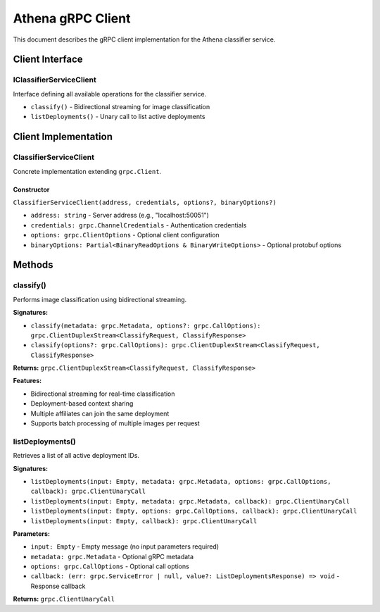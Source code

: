 Athena gRPC Client
==================

This document describes the gRPC client implementation for the Athena classifier service.

Client Interface
----------------

IClassifierServiceClient
~~~~~~~~~~~~~~~~~~~~~~~~

Interface defining all available operations for the classifier service.

* ``classify()`` - Bidirectional streaming for image classification
* ``listDeployments()`` - Unary call to list active deployments

Client Implementation
---------------------

ClassifierServiceClient
~~~~~~~~~~~~~~~~~~~~~~~

Concrete implementation extending ``grpc.Client``.

Constructor
^^^^^^^^^^^

``ClassifierServiceClient(address, credentials, options?, binaryOptions?)``

* ``address: string`` - Server address (e.g., "localhost:50051")
* ``credentials: grpc.ChannelCredentials`` - Authentication credentials
* ``options: grpc.ClientOptions`` - Optional client configuration
* ``binaryOptions: Partial<BinaryReadOptions & BinaryWriteOptions>`` - Optional protobuf options

Methods
-------

classify()
~~~~~~~~~~

Performs image classification using bidirectional streaming.

**Signatures:**

* ``classify(metadata: grpc.Metadata, options?: grpc.CallOptions): grpc.ClientDuplexStream<ClassifyRequest, ClassifyResponse>``
* ``classify(options?: grpc.CallOptions): grpc.ClientDuplexStream<ClassifyRequest, ClassifyResponse>``

**Returns:** ``grpc.ClientDuplexStream<ClassifyRequest, ClassifyResponse>``

**Features:**

* Bidirectional streaming for real-time classification
* Deployment-based context sharing
* Multiple affiliates can join the same deployment
* Supports batch processing of multiple images per request

listDeployments()
~~~~~~~~~~~~~~~~~

Retrieves a list of all active deployment IDs.

**Signatures:**

* ``listDeployments(input: Empty, metadata: grpc.Metadata, options: grpc.CallOptions, callback): grpc.ClientUnaryCall``
* ``listDeployments(input: Empty, metadata: grpc.Metadata, callback): grpc.ClientUnaryCall``
* ``listDeployments(input: Empty, options: grpc.CallOptions, callback): grpc.ClientUnaryCall``
* ``listDeployments(input: Empty, callback): grpc.ClientUnaryCall``

**Parameters:**

* ``input: Empty`` - Empty message (no input parameters required)
* ``metadata: grpc.Metadata`` - Optional gRPC metadata
* ``options: grpc.CallOptions`` - Optional call options
* ``callback: (err: grpc.ServiceError | null, value?: ListDeploymentsResponse) => void`` - Response callback

**Returns:** ``grpc.ClientUnaryCall``
